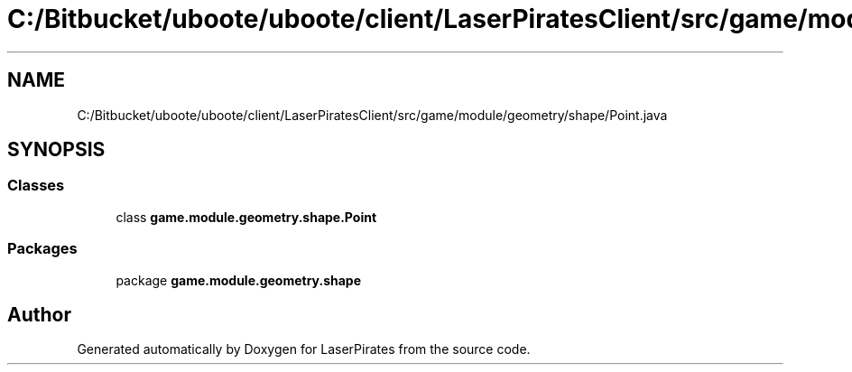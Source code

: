 .TH "C:/Bitbucket/uboote/uboote/client/LaserPiratesClient/src/game/module/geometry/shape/Point.java" 3 "Sun Jun 24 2018" "LaserPirates" \" -*- nroff -*-
.ad l
.nh
.SH NAME
C:/Bitbucket/uboote/uboote/client/LaserPiratesClient/src/game/module/geometry/shape/Point.java
.SH SYNOPSIS
.br
.PP
.SS "Classes"

.in +1c
.ti -1c
.RI "class \fBgame\&.module\&.geometry\&.shape\&.Point\fP"
.br
.in -1c
.SS "Packages"

.in +1c
.ti -1c
.RI "package \fBgame\&.module\&.geometry\&.shape\fP"
.br
.in -1c
.SH "Author"
.PP 
Generated automatically by Doxygen for LaserPirates from the source code\&.
